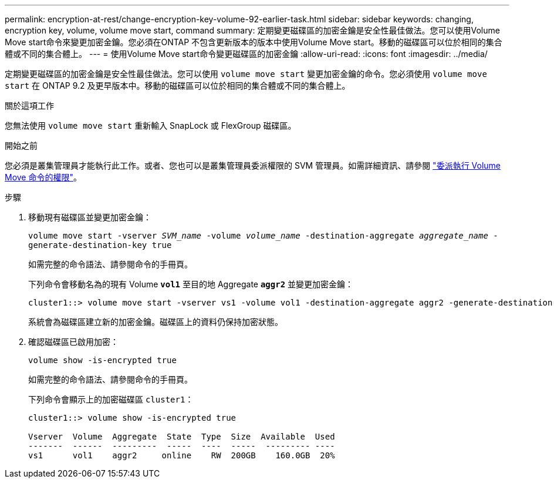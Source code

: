 ---
permalink: encryption-at-rest/change-encryption-key-volume-92-earlier-task.html 
sidebar: sidebar 
keywords: changing, encryption key, volume, volume move start, command 
summary: 定期變更磁碟區的加密金鑰是安全性最佳做法。您可以使用Volume Move start命令來變更加密金鑰。您必須在ONTAP 不包含更新版本的版本中使用Volume Move start。移動的磁碟區可以位於相同的集合體或不同的集合體上。 
---
= 使用Volume Move start命令變更磁碟區的加密金鑰
:allow-uri-read: 
:icons: font
:imagesdir: ../media/


[role="lead"]
定期變更磁碟區的加密金鑰是安全性最佳做法。您可以使用 `volume move start` 變更加密金鑰的命令。您必須使用 `volume move start` 在 ONTAP 9.2 及更早版本中。移動的磁碟區可以位於相同的集合體或不同的集合體上。

.關於這項工作
您無法使用 `volume move start` 重新輸入 SnapLock 或 FlexGroup 磁碟區。

.開始之前
您必須是叢集管理員才能執行此工作。或者、您也可以是叢集管理員委派權限的 SVM 管理員。如需詳細資訊、請參閱 link:delegate-volume-encryption-svm-administrator-task.html["委派執行 Volume Move 命令的權限"]。

.步驟
. 移動現有磁碟區並變更加密金鑰：
+
`volume move start -vserver _SVM_name_ -volume _volume_name_ -destination-aggregate _aggregate_name_ -generate-destination-key true`

+
如需完整的命令語法、請參閱命令的手冊頁。

+
下列命令會移動名為的現有 Volume `*vol1*` 至目的地 Aggregate `*aggr2*` 並變更加密金鑰：

+
[listing]
----
cluster1::> volume move start -vserver vs1 -volume vol1 -destination-aggregate aggr2 -generate-destination-key true
----
+
系統會為磁碟區建立新的加密金鑰。磁碟區上的資料仍保持加密狀態。

. 確認磁碟區已啟用加密：
+
`volume show -is-encrypted true`

+
如需完整的命令語法、請參閱命令的手冊頁。

+
下列命令會顯示上的加密磁碟區 `cluster1`：

+
[listing]
----
cluster1::> volume show -is-encrypted true

Vserver  Volume  Aggregate  State  Type  Size  Available  Used
-------  ------  ---------  -----  ----  -----  --------- ----
vs1      vol1    aggr2     online    RW  200GB    160.0GB  20%
----

